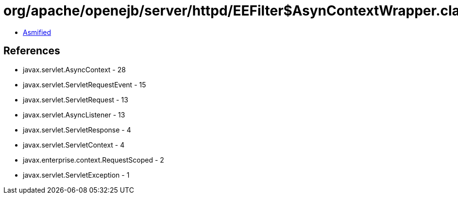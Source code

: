 = org/apache/openejb/server/httpd/EEFilter$AsynContextWrapper.class

 - link:EEFilter$AsynContextWrapper-asmified.java[Asmified]

== References

 - javax.servlet.AsyncContext - 28
 - javax.servlet.ServletRequestEvent - 15
 - javax.servlet.ServletRequest - 13
 - javax.servlet.AsyncListener - 13
 - javax.servlet.ServletResponse - 4
 - javax.servlet.ServletContext - 4
 - javax.enterprise.context.RequestScoped - 2
 - javax.servlet.ServletException - 1
